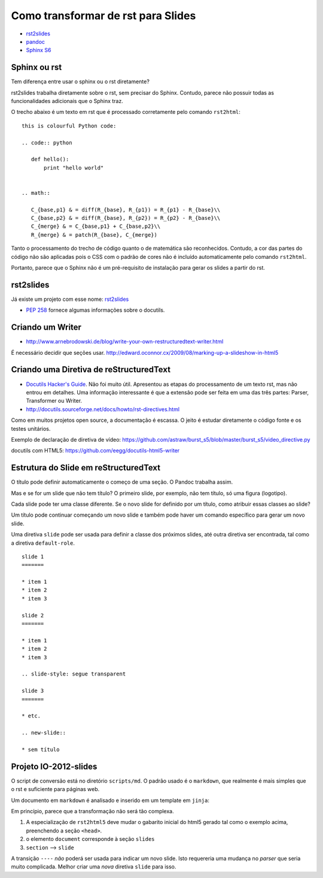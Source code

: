 ===================================
Como transformar de rst para Slides
===================================

* `rst2slides <http://packages.python.org/rst2slides>`_
* `pandoc <http://johnmacfarlane.net/pandoc/index.html>`_
* `Sphinx S6 <https://bitbucket.org/shimizukawa/sphinxjp.themes.s6>`_

Sphinx ou rst
=============

Tem diferença entre usar o sphinx ou o rst diretamente?

rst2slides trabalha diretamente sobre o rst, sem precisar do Sphinx.
Contudo, parece não possuir todas as funcionalidades adicionais que o Sphinx traz.

O trecho abaixo é um texto em rst que é processado corretamente pelo comando ``rst2html``::

	this is colourful Python code:

	.. code:: python

	   def hello():
	       print "hello world"


	.. math::

	   C_{base,p1} & = diff(R_{base}, R_{p1}) = R_{p1} - R_{base}\\
	   C_{base,p2} & = diff(R_{base}, R_{p2}) = R_{p2} - R_{base}\\
	   C_{merge} & = C_{base,p1} + C_{base,p2}\\
	   R_{merge} & = patch(R_{base}, C_{merge})

Tanto o processamento do trecho de código quanto o de matemática são reconhecidos.
Contudo, a cor das partes do código não são aplicadas
pois o CSS com o padrão de cores não é incluído automaticamente pelo comando ``rst2html``.

Portanto, parece que o Sphinx não é um pré-requisito de instalação para gerar os slides a partir do rst.

rst2slides
==========

Já existe um projeto com esse nome: `rst2slides <http://packages.python.org/rst2slides>`_

* `PEP 258 <http://www.python.org/dev/peps/pep-0258/>`_ fornece algumas informações sobre o docutils.

Criando um Writer
=================

* http://www.arnebrodowski.de/blog/write-your-own-restructuredtext-writer.html

É necessário decidir que seções usar.
http://edward.oconnor.cx/2009/08/marking-up-a-slideshow-in-html5


Criando uma Diretiva de reStructuredText
========================================


* `Docutils Hacker's Guide <http://docutils.sourceforge.net/docs/dev/hacking.html>`_. Não foi muito
  útil. Apresentou as etapas do processamento de um texto rst, mas não entrou em detalhes.
  Uma informação interessante é que a extensão pode ser feita em uma das três partes: Parser,
  Transformer ou Writer.
* http://docutils.sourceforge.net/docs/howto/rst-directives.html

Como em muitos projetos open source, a documentação é escassa.
O jeito é estudar diretamente o código fonte e os testes unitários.


Exemplo de declaração de diretiva de vídeo:
https://github.com/astraw/burst_s5/blob/master/burst_s5/video_directive.py

docutils com HTML5: https://github.com/eegg/docutils-html5-writer



Estrutura do Slide em reStructuredText
======================================

O título pode definir automaticamente o começo de uma seção. O Pandoc trabalha assim.

Mas e se for um slide que não tem título?
O primeiro slide, por exemplo, não tem título, só uma figura (logotipo).

Cada slide pode ter uma classe diferente. Se o novo slide for definido por um título,
como atribuir essas classes ao slide?

Um título pode continuar começando um novo slide
e também pode haver um comando específico para gerar um novo slide.

Uma diretiva ``slide`` pode ser usada para definir a classe dos próximos slides,
até outra diretiva ser encontrada, tal como a diretiva ``default-role``.


::

    slide 1
    =======

    * item 1
    * item 2
    * item 3

    slide 2
    =======

    * item 1
    * item 2
    * item 3

    .. slide-style: segue transparent

    slide 3
    =======

    * etc.

    .. new-slide::

    * sem título



Projeto IO-2012-slides
======================

O script de conversão está no diretório ``scripts/md``.
O padrão usado é o ``markdown``, que realmente é mais simples que o rst e suficiente para páginas web.

Um documento em ``markdown`` é analisado e inserido em um template em ``jinja``:

.. _io-2012-template:

.. code-block:: html
    :linenos:

    <!--
    Google IO 2012 HTML5 Slide Template

    Authors: Eric Bidelman <ebidel@gmail.com>
             Luke Mahe <lukem@google.com>

    URL: https://code.google.com/p/io-2012-slides
    -->
    <!DOCTYPE html>
    <html>
    <head>
      <title>Google IO 2012</title>
      <meta charset="utf-8">
      <meta http-equiv="X-UA-Compatible" content="chrome=1">
      <!--<meta name="viewport" content="width=device-width, initial-scale=1.0, minimum-scale=1.0">-->
      <!--<meta name="viewport" content="width=device-width, initial-scale=1.0">-->
      <!--This one seems to work all the time, but really small on ipad-->
      <!--<meta name="viewport" content="initial-scale=0.4">-->
      <meta name="apple-mobile-web-app-capable" content="yes">
      <link rel="stylesheet" media="all" href="theme/css/default.css">
      <link rel="stylesheet" media="only screen and (max-device-width: 480px)" href="theme/css/phone.css">
      <base target="_blank"> <!-- This amazingness opens all links in a new tab. -->
      <script data-main="js/slides" src="js/require-1.0.8.min.js"></script>
    </head>
    <body style="opacity: 0">

    <slides class="layout-widescreen">

    <slide class="logoslide nobackground">
      <article class="flexbox vcenter">
        <span><img src="images/google_developers_logo.png"></span>
      </article>
    </slide>

    <slide class="title-slide segue nobackground">
      <aside class="gdbar"><img src="images/google_developers_icon_128.png"></aside>
      <!-- The content of this hgroup is replaced programmatically through the slide_config.json. -->
      <hgroup class="auto-fadein">
        <h1 data-config-title><!-- populated from slide_config.json --></h1>
        <h2 data-config-subtitle><!-- populated from slide_config.json --></h2>
        <p data-config-presenter><!-- populated from slide_config.json --></p>
      </hgroup>
    </slide>

    {% for slide in slides %}
    <slide class="{{ slide.class }}">
      <hgroup>
        <h1>{{ slide.h1 }}</h1>
        <h2>{{ slide.title }}</h2>
      </hgroup>
      <article>
      {{ slide.content }}
      </article>
    </slide>
    {% endfor %}

    <slide class="backdrop"></slide>

    </slides>

    <!--[if IE]>
      <script src="http://ajax.googleapis.com/ajax/libs/chrome-frame/1/CFInstall.min.js"></script>
      <script>CFInstall.check({mode: 'overlay'});</script>
    <![endif]-->
    </body>
    </html>

Em princípio, parece que a transformação não será tão complexa.

1. A especialização de ``rst2html5`` deve mudar o gabarito inicial do html5 gerado tal como o exemplo acima,
   preenchendo a seção ``<head>``.
#. o elemento ``document`` corresponde à seção ``slides``
#. ``section`` --> ``slide``

A transição ``----`` *não* poderá ser usada para indicar um novo slide.
Isto requereria uma mudança no *parser* que seria muito complicada.
Melhor criar uma *nova* diretiva ``slide`` para isso.

